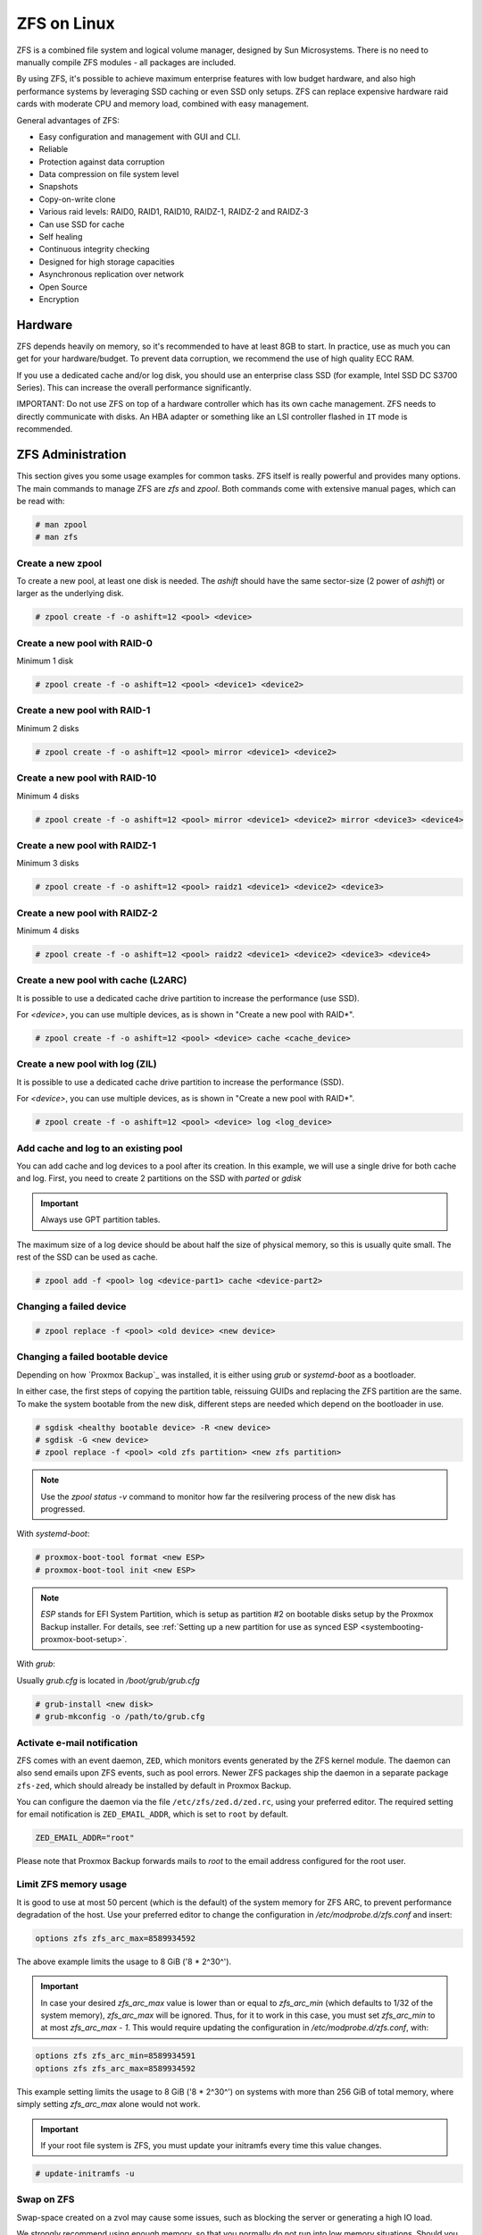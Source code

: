 
.. _chapter-zfs:

ZFS on Linux
------------

ZFS is a combined file system and logical volume manager, designed by
Sun Microsystems. There is no need to manually compile ZFS modules - all
packages are included.

By using ZFS, it's possible to achieve maximum enterprise features with
low budget hardware, and also high performance systems by leveraging
SSD caching or even SSD only setups. ZFS can replace expensive
hardware raid cards with moderate CPU and memory load, combined with easy
management.

General advantages of ZFS:

* Easy configuration and management with GUI and CLI.
* Reliable
* Protection against data corruption
* Data compression on file system level
* Snapshots
* Copy-on-write clone
* Various raid levels: RAID0, RAID1, RAID10, RAIDZ-1, RAIDZ-2 and RAIDZ-3
* Can use SSD for cache
* Self healing
* Continuous integrity checking
* Designed for high storage capacities
* Asynchronous replication over network
* Open Source
* Encryption

Hardware
~~~~~~~~~

ZFS depends heavily on memory, so it's recommended to have at least 8GB to
start. In practice, use as much you can get for your hardware/budget. To prevent
data corruption, we recommend the use of high quality ECC RAM.

If you use a dedicated cache and/or log disk, you should use an
enterprise class SSD (for example, Intel SSD DC S3700 Series). This can
increase the overall performance significantly.

IMPORTANT: Do not use ZFS on top of a hardware controller which has its
own cache management. ZFS needs to directly communicate with disks. An
HBA adapter or something like an LSI controller flashed in ``IT`` mode is
recommended.


ZFS Administration
~~~~~~~~~~~~~~~~~~

This section gives you some usage examples for common tasks. ZFS
itself is really powerful and provides many options. The main commands
to manage ZFS are `zfs` and `zpool`. Both commands come with extensive
manual pages, which can be read with:

.. code-block:: console

  # man zpool
  # man zfs

Create a new zpool
^^^^^^^^^^^^^^^^^^

To create a new pool, at least one disk is needed. The `ashift` should
have the same sector-size (2 power of `ashift`) or larger as the
underlying disk.

.. code-block:: console

  # zpool create -f -o ashift=12 <pool> <device>

Create a new pool with RAID-0
^^^^^^^^^^^^^^^^^^^^^^^^^^^^^

Minimum 1 disk

.. code-block:: console

  # zpool create -f -o ashift=12 <pool> <device1> <device2>

Create a new pool with RAID-1
^^^^^^^^^^^^^^^^^^^^^^^^^^^^^

Minimum 2 disks

.. code-block:: console

  # zpool create -f -o ashift=12 <pool> mirror <device1> <device2>

Create a new pool with RAID-10
^^^^^^^^^^^^^^^^^^^^^^^^^^^^^^

Minimum 4 disks

.. code-block:: console

  # zpool create -f -o ashift=12 <pool> mirror <device1> <device2> mirror <device3> <device4>

Create a new pool with RAIDZ-1
^^^^^^^^^^^^^^^^^^^^^^^^^^^^^^

Minimum 3 disks

.. code-block:: console

  # zpool create -f -o ashift=12 <pool> raidz1 <device1> <device2> <device3>

Create a new pool with RAIDZ-2
^^^^^^^^^^^^^^^^^^^^^^^^^^^^^^

Minimum 4 disks

.. code-block:: console

  # zpool create -f -o ashift=12 <pool> raidz2 <device1> <device2> <device3> <device4>

Create a new pool with cache (L2ARC)
^^^^^^^^^^^^^^^^^^^^^^^^^^^^^^^^^^^^

It is possible to use a dedicated cache drive partition to increase
the performance (use SSD).

For `<device>`, you can use multiple devices, as is shown in
"Create a new pool with RAID*".

.. code-block:: console

  # zpool create -f -o ashift=12 <pool> <device> cache <cache_device>

Create a new pool with log (ZIL)
^^^^^^^^^^^^^^^^^^^^^^^^^^^^^^^^

It is possible to use a dedicated cache drive partition to increase
the performance (SSD).

For `<device>`, you can use multiple devices, as is shown in
"Create a new pool with RAID*".

.. code-block:: console

  # zpool create -f -o ashift=12 <pool> <device> log <log_device>

Add cache and log to an existing pool
^^^^^^^^^^^^^^^^^^^^^^^^^^^^^^^^^^^^^

You can add cache and log devices to a pool after its creation. In this example,
we will use a single drive for both cache and log. First, you need to create
2 partitions on the SSD with `parted` or `gdisk`

.. important:: Always use GPT partition tables.

The maximum size of a log device should be about half the size of
physical memory, so this is usually quite small. The rest of the SSD
can be used as cache.

.. code-block:: console

  # zpool add -f <pool> log <device-part1> cache <device-part2>


Changing a failed device
^^^^^^^^^^^^^^^^^^^^^^^^

.. code-block:: console

  # zpool replace -f <pool> <old device> <new device>


Changing a failed bootable device
^^^^^^^^^^^^^^^^^^^^^^^^^^^^^^^^^

Depending on how `Proxmox Backup`_ was installed, it is either using `grub` or
`systemd-boot` as a bootloader.

In either case, the first steps of copying the partition table, reissuing GUIDs
and replacing the ZFS partition are the same. To make the system bootable from
the new disk, different steps are needed which depend on the bootloader in use.

.. code-block:: console

  # sgdisk <healthy bootable device> -R <new device>
  # sgdisk -G <new device>
  # zpool replace -f <pool> <old zfs partition> <new zfs partition>

.. NOTE:: Use the `zpool status -v` command to monitor how far the resilvering process of the new disk has progressed.

With `systemd-boot`:

.. code-block:: console

  # proxmox-boot-tool format <new ESP>
  # proxmox-boot-tool init <new ESP>

.. NOTE:: `ESP` stands for EFI System Partition, which is setup as partition #2 on
  bootable disks setup by the Proxmox Backup installer. For details, see
  :ref:`Setting up a new partition for use as synced ESP <systembooting-proxmox-boot-setup>`.

With `grub`:

Usually `grub.cfg` is located in `/boot/grub/grub.cfg`

.. code-block:: console

  # grub-install <new disk>
  # grub-mkconfig -o /path/to/grub.cfg


Activate e-mail notification
^^^^^^^^^^^^^^^^^^^^^^^^^^^^

ZFS comes with an event daemon, ``ZED``, which monitors events generated by the
ZFS kernel module. The daemon can also send emails upon ZFS events, such as pool
errors. Newer ZFS packages ship the daemon in a separate package ``zfs-zed``,
which should already be installed by default in Proxmox Backup.

You can configure the daemon via the file ``/etc/zfs/zed.d/zed.rc``, using your
preferred editor. The required setting for email notification is
``ZED_EMAIL_ADDR``, which is set to ``root`` by default.

.. code-block:: console

  ZED_EMAIL_ADDR="root"

Please note that Proxmox Backup forwards mails to `root` to the email address
configured for the root user.


Limit ZFS memory usage
^^^^^^^^^^^^^^^^^^^^^^

It is good to use at most 50 percent (which is the default) of the
system memory for ZFS ARC, to prevent performance degradation of the
host. Use your preferred editor to change the configuration in
`/etc/modprobe.d/zfs.conf` and insert:

.. code-block:: console

  options zfs zfs_arc_max=8589934592

The above example limits the usage to 8 GiB ('8 * 2^30^').

.. IMPORTANT:: In case your desired `zfs_arc_max` value is lower than or equal
   to `zfs_arc_min` (which defaults to 1/32 of the system memory), `zfs_arc_max`
   will be ignored. Thus, for it to work in this case, you must set
   `zfs_arc_min` to at most `zfs_arc_max - 1`. This would require updating the
   configuration in `/etc/modprobe.d/zfs.conf`, with:

.. code-block:: console

  options zfs zfs_arc_min=8589934591
  options zfs zfs_arc_max=8589934592

This example setting limits the usage to 8 GiB ('8 * 2^30^') on
systems with more than 256 GiB of total memory, where simply setting
`zfs_arc_max` alone would not work.

.. IMPORTANT:: If your root file system is ZFS, you must update your initramfs
   every time this value changes.

.. code-block:: console

  # update-initramfs -u


Swap on ZFS
^^^^^^^^^^^

Swap-space created on a zvol may cause some issues, such as blocking the
server or generating a high IO load.

We strongly recommend using enough memory, so that you normally do not
run into low memory situations. Should you need or want to add swap, it is
preferred to create a partition on a physical disk and use it as a swap device.
You can leave some space free for this purpose in the advanced options of the
installer. Additionally, you can lower the `swappiness` value.
A good value for servers is 10:

.. code-block:: console

  # sysctl -w vm.swappiness=10

To make the swappiness persistent, open `/etc/sysctl.conf` with
an editor of your choice and add the following line:

.. code-block:: console

  vm.swappiness = 10

.. table:: Linux kernel `swappiness` parameter values
  :widths: 1, 3

  ===================  ===============================================================
  Value                Strategy
  ===================  ===============================================================
  vm.swappiness = 0    The kernel will swap only to avoid an 'out of memory' condition
  vm.swappiness = 1    Minimum amount of swapping without disabling it entirely.
  vm.swappiness = 10   Sometimes recommended to improve performance when sufficient memory exists in a system.
  vm.swappiness = 60   The default value.
  vm.swappiness = 100  The kernel will swap aggressively.
  ===================  ===============================================================

ZFS compression
^^^^^^^^^^^^^^^

To activate compression:

.. code-block:: console

  # zpool set compression=lz4 <pool>

We recommend using the `lz4` algorithm, since it adds very little CPU overhead.
Other algorithms such as `lzjb`, `zstd` and `gzip-N` (where `N` is an integer from `1-9`
representing the compression ratio, where 1 is fastest and 9 is best
compression) are also available. Depending on the algorithm and how
compressible the data is, having compression enabled can even increase I/O
performance.

You can disable compression at any time with:

.. code-block:: console

  # zfs set compression=off <dataset>

Only new blocks will be affected by this change.

.. _local_zfs_special_device:

ZFS special device
^^^^^^^^^^^^^^^^^^

Since version 0.8.0, ZFS supports `special` devices. A `special` device in a
pool is used to store metadata, deduplication tables, and optionally small
file blocks.

A `special` device can improve the speed of a pool consisting of slow spinning
hard disks with a lot of metadata changes. For example, workloads that involve
creating, updating or deleting a large number of files will benefit from the
presence of a `special` device. ZFS datasets can also be configured to store
small files on the `special` device, which can further improve the
performance. Use fast SSDs for the `special` device.

.. IMPORTANT:: The redundancy of the `special` device should match the one of the
  pool, since the `special` device is a point of failure for the entire pool.

.. WARNING:: Adding a `special` device to a pool cannot be undone!

To create a pool with `special` device and RAID-1:

.. code-block:: console

  # zpool create -f -o ashift=12 <pool> mirror <device1> <device2> special mirror <device3> <device4>

Adding a `special` device to an existing pool with RAID-1:

.. code-block:: console

  # zpool add <pool> special mirror <device1> <device2>

ZFS datasets expose the `special_small_blocks=<size>` property. `size` can be
`0` to disable storing small file blocks on the `special` device, or a power of
two in the range between `512B` to `128K`. After setting this property, new file
blocks smaller than `size` will be allocated on the `special` device.

.. IMPORTANT:: If the value for `special_small_blocks` is greater than or equal to
  the `recordsize` (default `128K`) of the dataset, *all* data will be written to
  the `special` device, so be careful!

Setting the `special_small_blocks` property on a pool will change the default
value of that property for all child ZFS datasets (for example, all containers
in the pool will opt in for small file blocks).

Opt in for all files smaller than 4K-blocks pool-wide:

.. code-block:: console

  # zfs set special_small_blocks=4K <pool>

Opt in for small file blocks for a single dataset:

.. code-block:: console

  # zfs set special_small_blocks=4K <pool>/<filesystem>

Opt out from small file blocks for a single dataset:

.. code-block:: console

  # zfs set special_small_blocks=0 <pool>/<filesystem>

Troubleshooting
^^^^^^^^^^^^^^^

Corrupt cache file
""""""""""""""""""

`zfs-import-cache.service` imports ZFS pools using the ZFS cache file. If this
file becomes corrupted, the service won't be able to import the pools that it's
unable to read from it.

As a result, in case of a corrupted ZFS cache file, some volumes may not be
mounted during boot and must be mounted manually later.

For each pool, run:

.. code-block:: console

  # zpool set cachefile=/etc/zfs/zpool.cache POOLNAME

then, update the `initramfs` by running:

.. code-block:: console

  # update-initramfs -u -k all

and finally, reboot the node.

Another workaround to this problem is enabling the `zfs-import-scan.service`,
which searches and imports pools via device scanning (usually slower).
